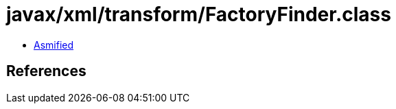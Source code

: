 = javax/xml/transform/FactoryFinder.class

 - link:FactoryFinder-asmified.java[Asmified]

== References

